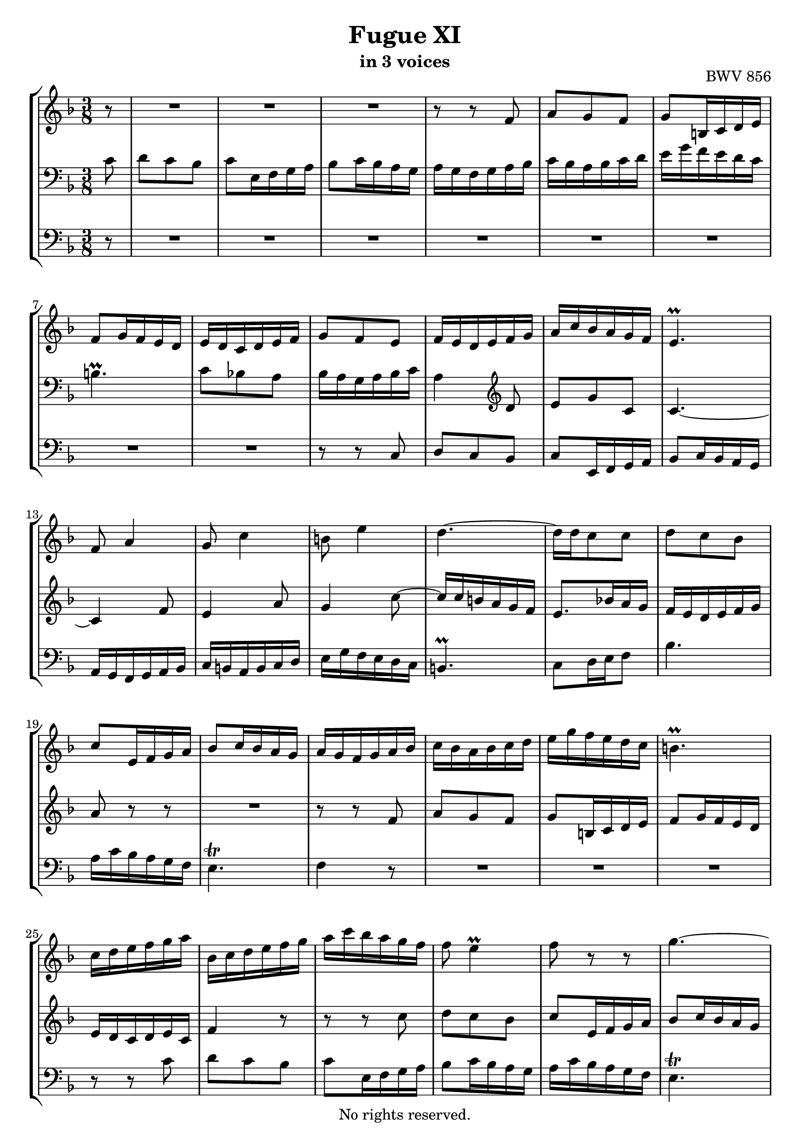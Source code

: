 \version "2.18.2"

%This edition was prepared and typeset by Kyle Rother using the 1866 Breitkopf & Härtel Bach-Gesellschaft Ausgabe as primary source. 
%Reference was made to both the Henle and Bärenreiter urtext editions, as well as the critical and scholarly commentary of Alfred Dürr, however the final expression is in all cases that of the composer or present editor.
%This edition is in the public domain, and the editor does not claim any rights in the content.

\header {
  title = "Fugue XI"
  subtitle = "in 3 voices"
  opus = "BWV 856"
  copyright = "No rights reserved."
  tagline = ""
}

global = {
  \key f \major
  \time 3/8
}

soprano = \relative c'' {
  \global
  
  \partial 8 r8
  R4. | % m. 1
  R4. | % m. 2
  R4. | % m. 3
  r8 r f, | % m. 4
  a8 g f | % m. 5
  g8 b,!16 c d e | % m. 6
  f8 g16 f e d | % m. 7
  e16 d c d e f | % m. 8
  g8 f e | % m. 9
  f16 e d e f g | % m. 10
  a16 c bes a g f | % m. 11
  e4. \prall | % m. 12
  f8 a4 | % m. 13
  g8 c4 | % m. 14
  b!8 e4 | % m. 15
  d4.~ | % m. 16
  d16 d c8 c | % m. 17
  d8 c bes | % m. 18
  c8 e,16 f g a | % m. 19
  bes8 c16 bes a g | % m. 20
  a16 g f g a bes | % m. 21
  c16 bes a bes c d | % m. 22
  e16 g f e d c | % m. 23
  b!4. \prall | % m. 24
  c16 d e f g a | % m. 25
  bes,16 c d e f g | % m. 26
  a16 c bes a g f | % m. 27
  f8 e4 \prall | % m. 28
  f8 r r | % m. 29
  g4.~ | % m. 30
  g16 g f e d c | % m. 31
  f4.~ | % m. 32
  f16 f e d cis b! | % m. 33
  e4.~ | % m. 34
  e8 a, d | % m. 35
  cis4 a'8 | % m. 36
  bes8 a g | % m. 37
  a8 cis,16 d e f | % m. 38
  g8 a16 g f e | % m. 39
  f16 a g f e d | % m. 40
  cis4.~ | % m. 41
  cis16 d32 c! bes16 a g f | % m. 42
  bes8 a g | % m. 43
  a4.~ | % m. 44
  a16 bes e,8. \prall d16 | % m. 45
  d16 e f g a bes | % m. 46
  c16 bes c d es d | % m. 47
  fis,16 \prall e! d e fis g | % m. 48
  a4.~ | % m. 49
  a16 g a bes c d | % m. 50
  es8 d c | % m. 51
  d8 fis,16 g a bes | % m. 52
  c16 bes d c bes a | % m. 53
  bes16 fis g a bes cis | % m. 54
  d16 g bes,8 \prall a16 g | % m. 55
  g8 bes4~ | % m. 56
  bes16 g c bes a g | % m. 57
  a4.~ | % m. 58
  a16 f bes a g f | % m. 59
  e8 f g | % m. 60
  a8 bes c | % m. 61
  d8 e f | % m. 62
  g4.~ | % m. 63
  g16 c, f es d c | % m. 64
  d16 c es d c bes | % m. 65
  c8 e,!16 f g a | % m. 66
  bes16 a c bes a g | % m. 67
  a16 g bes a c bes | % m. 68
  d16 c e d f e | % m. 69
  g16 a, bes g a8~ | % m. 70
  a16 bes g8. f16 | % m. 71
  \set Score.measureLength = #(ly:make-moment 2 8) f4 \fermata \bar "|." | % m. 72
  
}

mezzo = \relative c' {
  \global
  
  \partial 8 c8
  d8 c bes | % m. 1
  c8 e,16 f g a | % m. 2
  bes8 c16 bes a g | % m. 3
  a16 g f g a bes | % m. 4
  c16 bes a bes c d | % m. 5
  e16 g f e d c | % m. 6
  b!4. \prall | % m. 7
  c8 bes! a | % m. 8
  bes16 a g a bes c | % m. 9
  a4 \clef treble d8 | % m. 10
  e8 g c, | % m. 11
  c4.~ | % m. 12
  c4 f8 | % m. 13
  e4 a8 | % m. 14
  g4 c8~ | % m. 15
  c16 c b! a g f | % m. 16
  e8. bes'!16 a g | % m. 17
  f16 e d e f g | % m. 18
  a8 r r | % m. 19
  R4. | % m. 20
  r8 r f | % m. 21
  a8 g f | % m. 22
  g8 b,!16 c d e | % m. 23
  f8 g16 f e d | % m. 24
  e16 d c d e c | % m. 25
  f4 r8 | % m. 26
  r8 r c' | % m. 27
  d8 c bes | % m. 28
  c8 e,16 f g a | % m. 29
  bes8 c16 bes a g | % m. 30
  a4.~ | % m. 31
  a8 bes16 a g f | % m. 32
  g4.~ | % m. 33
  g8 a16 g f e | % m. 34
  f16 e f g a g | % m. 35
  a16 bes a g f e | % m. 36
  d16 cis d f e d | % m. 37
  cis8 r a' | % m. 38
  bes8 a g | % m. 39
  a8 cis,16 d e f | % m. 40
  g8 a16 g f e | % m. 41
  f4 r8 | % m. 42
  cis4.~ | % m. 43
  cis16 a b! cis d e | % m. 44
  f16 e cis4 | % m. 45
  d4 r8 | % m. 46
  R4. | % m. 47
  r8 r d | % m. 48
  es8 d c | % m. 49
  d8 \clef bass fis,16 g a bes | % m. 50
  c16 bes d c bes a | % m. 51
  bes16 d c bes a g | % m. 52
  fis8 r r | % m. 53
  g16 a bes c d a | % m. 54
  bes8 g fis | % m. 55
  g16 \clef treble d' g f e d | % m. 56
  e4. | % m. 57
  r16 c f es d c | % m. 58
  d4. | % m. 59
  c8 d e | % m. 60
  f8 g a | % m. 61
  bes4.~ | % m. 62
  bes16 g c bes a g | % m. 63
  a4.~ | % m. 64
  a8 \clef bass d,, g~ | % m. 65
  g16 f bes a g f | % m. 66
  g8 bes,16 c d e | % m. 67
  f4.~ | % m. 68
  f4 bes8~ | % m. 69
  bes8 \clef treble e f~ | % m. 70
  f8 e4 | % m. 71
  \set Score.measureLength = #(ly:make-moment 2 8) f4 \fermata \bar "|." | % m. 72
  
}

bass = \relative c {
  \global
  
  \partial 8 r8
  R4. | % m. 1
  R4. | % m. 2
  R4. | % m. 3
  R4. | % m. 4
  R4. | % m. 5
  R4. | % m. 6
  R4. | % m. 7
  R4. | % m. 8
  r8 r c | % m. 9
  d8 c bes | % m. 10
  c8 e,16 f g a | % m. 11
  bes8 c16 bes a g | % m. 12
  a16 g f g a bes | % m. 13
  c16 b! a b c d | % m. 14
  e16 g f e d c | % m. 15
  b!4. \prall | % m. 16
  c8 d16 e f8 | % m. 17
  bes4. | % m. 18
  a16 c bes a g f | % m. 19
  e4. \trill | % m. 20
  f4 r8 | % m. 21
  R4. | % m. 22
  R4. | % m. 23
  R4. | % m. 24
  r8 r c' | % m. 25
  d8 c bes | % m. 26
  c8 e,16 f g a | % m. 27
  bes8 c16 bes a g | % m. 28
  a16 c bes a g f | % m. 29
  e4. \trill | % m. 30
  f8 g a | % m. 31
  d,4 r8 | % m. 32
  e8 f g | % m. 33
  cis,4 cis'8 | % m. 34
  d8 c! bes | % m. 35
  a4.~ | % m. 36
  a4.~ | % m. 37
  a4.~ | % m. 38
  a4.~ | % m. 39
  a4 a8 | % m. 40
  bes8 a g | % m. 41
  a8 cis,16 d e f | % m. 42
  g8 a16 g f e | % m. 43
  f8. g16 f e | % m. 44
  d16 g a8 a, | % m. 45
  d,4 d'8 | % m. 46
  es8 d c | % m. 47
  d fis,16 g a bes | % m. 48
  c16 bes d c bes a | % m. 49
  bes8 r r | % m. 50
  fis'8 r r | % m. 51
  g8 r r | % m. 52
  es8 r r | % m. 53
  d8 r r | % m. 54
  r16 c \noBeam d8 d | % m. 55
  g,8 a bes | % m. 56
  c8 d e | % m. 57
  f8 g a | % m. 58
  bes4.~ | % m. 59
  bes16 g c bes a g | % m. 60
  f16 c f es d c | % m. 61
  bes16 c bes a g f | % m. 62
  e4 r8 | % m. 63
  f8 g a | % m. 64
  bes4 r8 | % m. 65
  a4 r8 | % m. 66
  g4 r8 | % m. 67
  f8 g a | % m. 68
  bes8 c d | % m. 69
  e8 c f | % m. 70
  bes,8 c c, | % m. 71
  \set Score.measureLength = #(ly:make-moment 2 8) f4 \fermata \bar "|." | % m. 72
   
}
\paper {
  max-systems-per-page = 5
}

\score {
  \new StaffGroup 
  <<
    \new Staff = "soprano" 
      \soprano
    
    \new Staff = "mezzo" 
      { \clef bass \mezzo }
    
    \new Staff = "bass"
      { \clef bass \bass }
      
  >>
  
\layout { 
  indent = 0.0
  }

}
